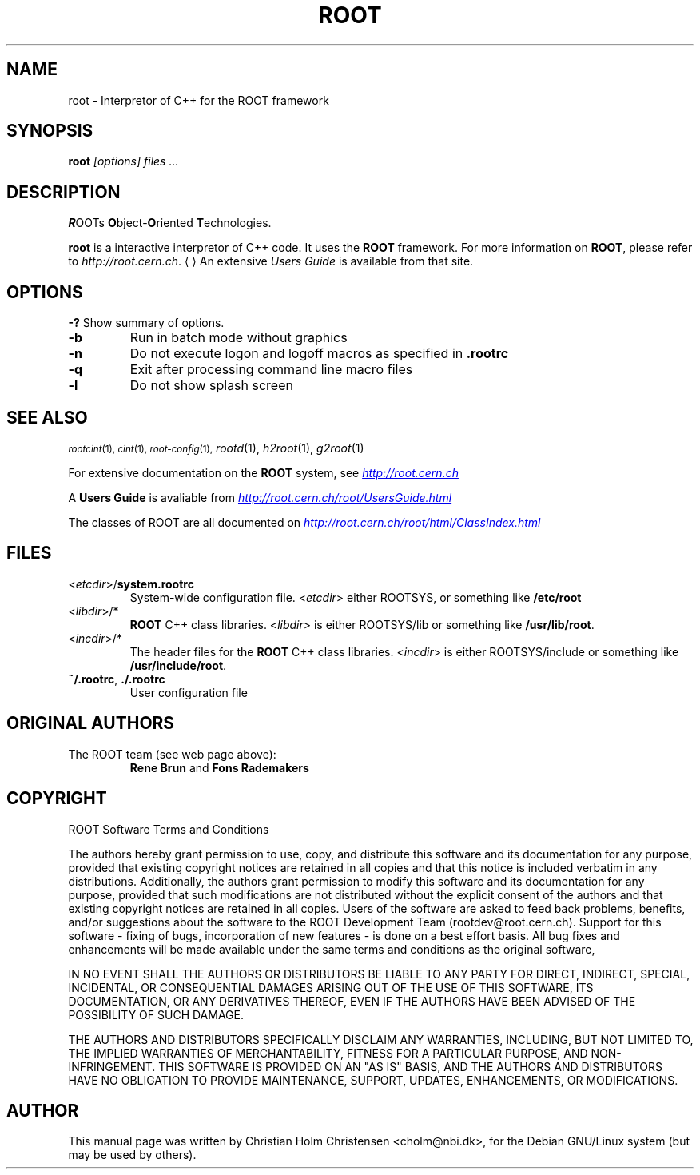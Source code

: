 .\" 
.\" $Id: root.1,v 1.2 2001/04/23 09:10:12 rdm Exp $
.\" 
.TH ROOT 1 "Version 3" "ROOT"
.\" NAME should be all caps, SECTION should be 1-8, maybe w/ subsection
.\" other parms are allowed: see man(7), man(1)
.SH NAME
root \- Interpretor of C++ for the ROOT framework
.SH SYNOPSIS
.B root
.I "[options] files ..."
.SH "DESCRIPTION"
\fBR\fROOTs \fBO\fRbject-\fBO\fRriented \fBT\fRechnologies. 
.PP
.B root
is a interactive interpretor of C++ code. It uses the 
.B ROOT
framework. For more information on 
.BR ROOT , 
please refer to
.US   http://root.cern.ch
\fIhttp://root.cern.ch\fR.
.UE
An extensive \fIUsers Guide\fR is available from that site. 
.SH OPTIONS
.B \-?
Show summary of options. 
.TP 
.B -b
Run in batch mode without graphics
.TP 
.B -n
Do not execute logon and logoff macros as specified in 
.B .rootrc
.TP 
.B -q
Exit after processing command line macro files
.TP 
.B -l
Do not show splash screen
.SH "SEE ALSO"
.SB
\fIrootcint\fR(1), \fIcint\fR(1), \fIroot-config\fR(1),
\fIrootd\fR(1), \fIh2root\fR(1), \fIg2root\fR(1) 
.PP
.SE
For extensive documentation on the \fBROOT\fR system, see
.UR http://root.cern.ch
\fIhttp://root.cern.ch\fR
.UE
.PP
A \fBUsers Guide\fR is avaliable from 
.UR http://root.cern.ch/root/UsersGuide.html
\fIhttp://root.cern.ch/root/UsersGuide.html\fR
.UE
.PP 
The classes of ROOT are all documented on 
.UR http://root.cern.ch/root/html/ClassIndex.html
\fIhttp://root.cern.ch/root/html/ClassIndex.html\fR
.UE
.SH FILES
.TP
<\fIetcdir\fR>/\fBsystem.rootrc\fR 
System-wide configuration file. <\fIetcdir\fR> either ROOTSYS, or
something like \fB/etc/root\fR
.TP
<\fIlibdir\fR>/*\fR 
.B ROOT 
C++ class libraries. <\fIlibdir\fR> is either ROOTSYS/lib or something
like \fB/usr/lib/root\fR.
.TP
<\fIincdir\fR>/*\fR 
The header files for the 
.B ROOT 
C++ class libraries. <\fIincdir\fR> is either ROOTSYS/include or
something like \fB/usr/include/root\fR.
.TP
\fB~/.rootrc\fR, \fB./.rootrc\fR
User configuration file
.SH "ORIGINAL AUTHORS"
The ROOT team (see web page above):
.RS
.B Rene Brun 
and
.B Fons Rademakers
.RE
.SH "COPYRIGHT"
ROOT Software Terms and Conditions
.PP
The authors hereby grant permission to use, copy, and distribute this
software and its documentation for any purpose, provided that existing
copyright notices are retained in all copies and that this notice is
included verbatim in any distributions. Additionally, the authors grant
permission to modify this software and its documentation for any purpose,
provided that such modifications are not distributed without the explicit
consent of the authors and that existing copyright notices are retained in
all copies. Users of the software are asked to feed back problems, benefits,
and/or suggestions about the software to the ROOT Development Team
(rootdev@root.cern.ch). Support for this software - fixing of bugs,
incorporation of new features - is done on a best effort basis. All bug
fixes and enhancements will be made available under the same terms and
conditions as the original software,
.PP
IN NO EVENT SHALL THE AUTHORS OR DISTRIBUTORS BE LIABLE TO ANY PARTY FOR
DIRECT, INDIRECT, SPECIAL, INCIDENTAL, OR CONSEQUENTIAL DAMAGES ARISING OUT
OF THE USE OF THIS SOFTWARE, ITS DOCUMENTATION, OR ANY DERIVATIVES THEREOF,
EVEN IF THE AUTHORS HAVE BEEN ADVISED OF THE POSSIBILITY OF SUCH DAMAGE.
.PP
THE AUTHORS AND DISTRIBUTORS SPECIFICALLY DISCLAIM ANY WARRANTIES,
INCLUDING, BUT NOT LIMITED TO, THE IMPLIED WARRANTIES OF MERCHANTABILITY,
FITNESS FOR A PARTICULAR PURPOSE, AND NON-INFRINGEMENT. THIS SOFTWARE IS
PROVIDED ON AN "AS IS" BASIS, AND THE AUTHORS AND DISTRIBUTORS HAVE NO
OBLIGATION TO PROVIDE MAINTENANCE, SUPPORT, UPDATES, ENHANCEMENTS, OR
MODIFICATIONS.
.SH AUTHOR 
This manual page was written by Christian Holm Christensen
<cholm@nbi.dk>, for the Debian GNU/Linux system (but may be used by
others). 
.\" 
.\" $Log: root.1,v $
.\" Revision 1.2  2001/04/23 09:10:12  rdm
.\" updates by Christian Holm for making debian and RedHat packages.
.\"
.\" Revision 1.1  2000/12/08 17:41:01  rdm
.\" man pages of all ROOT executables provided by Christian Holm.
.\"
.\" 
